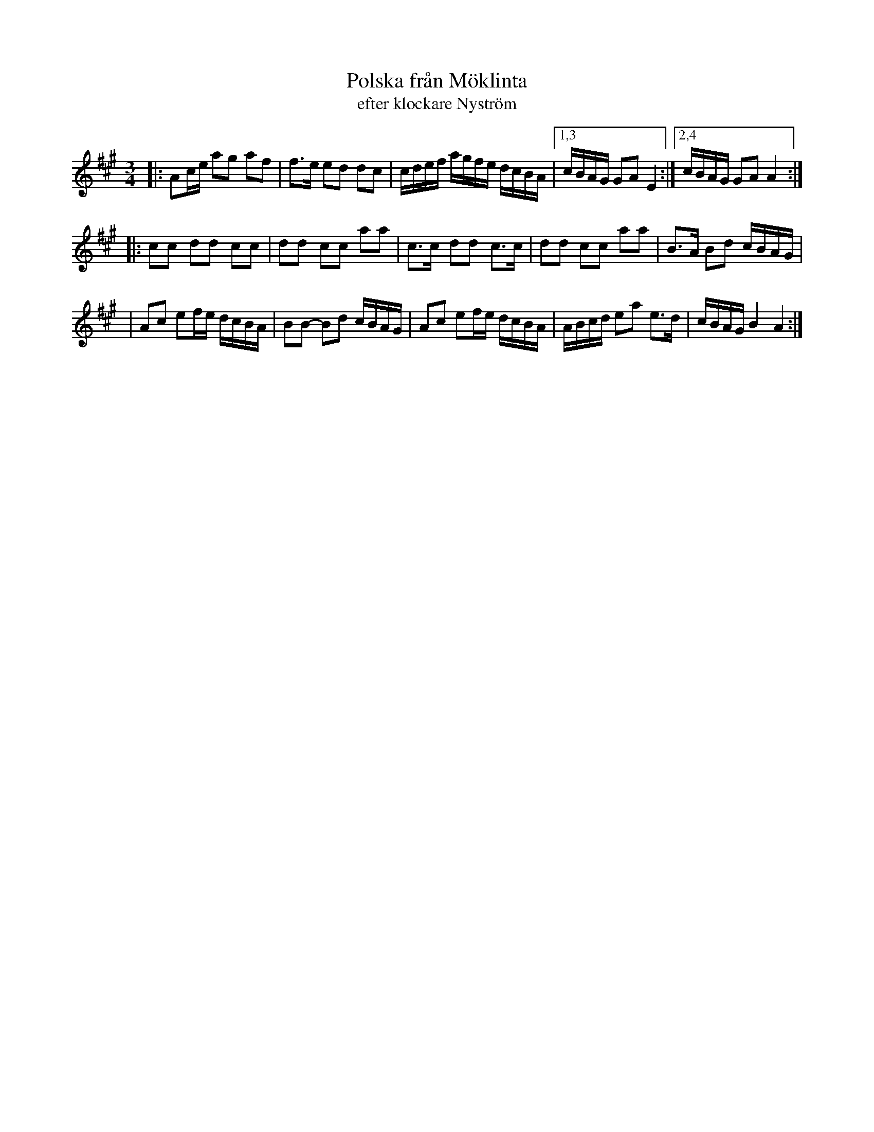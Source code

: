 X: 1
T: Polska fr\aan M\"oklinta
T: efter klockare Nystr\"om
S: Nyckelharpa version by Petrus Hyvonen
D: Sw\aap
M: 3/4
L: 1/16
K: A
|:A2ce  a2g2 a2f2 \
| f3e   e2d2 d2c2 \
| cdef  agfe dcBA \
|1,3 cBAG G2A2 E4 \
:|2,4 cBAG G2A2 A4 :|
|:c2c2- d2d2- c2c2 \
| d2d2- c2c2 a2a2 \
| c3c-  d2d2- c3c \
| d2d2  c2c2 a2a2 \
| B3A   B2d2 cBAG |
| A2c2  e2fe dcBA \
| B2B2- B2d2 cBAG \
| A2c2  e2fe dcBA \
| ABcd  e2a2 e3d \
| cBAG  B4   A4 :|
